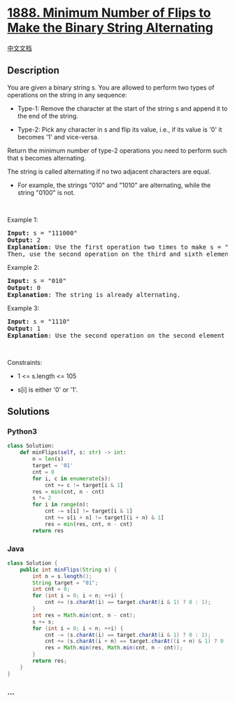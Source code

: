 * [[https://leetcode.com/problems/minimum-number-of-flips-to-make-the-binary-string-alternating][1888.
Minimum Number of Flips to Make the Binary String Alternating]]
  :PROPERTIES:
  :CUSTOM_ID: minimum-number-of-flips-to-make-the-binary-string-alternating
  :END:
[[./solution/1800-1899/1888.Minimum Number of Flips to Make the Binary String Alternating/README.org][中文文档]]

** Description
   :PROPERTIES:
   :CUSTOM_ID: description
   :END:

#+begin_html
  <p>
#+end_html

You are given a binary string s. You are allowed to perform two types of
operations on the string in any sequence:

#+begin_html
  </p>
#+end_html

#+begin_html
  <ul>
#+end_html

#+begin_html
  <li>
#+end_html

Type-1: Remove the character at the start of the string s and append it
to the end of the string.

#+begin_html
  </li>
#+end_html

#+begin_html
  <li>
#+end_html

Type-2: Pick any character in s and flip its value, i.e., if its value
is '0' it becomes '1' and vice-versa.

#+begin_html
  </li>
#+end_html

#+begin_html
  </ul>
#+end_html

#+begin_html
  <p>
#+end_html

Return the minimum number of type-2 operations you need to perform such
that s becomes alternating.

#+begin_html
  </p>
#+end_html

#+begin_html
  <p>
#+end_html

The string is called alternating if no two adjacent characters are
equal.

#+begin_html
  </p>
#+end_html

#+begin_html
  <ul>
#+end_html

#+begin_html
  <li>
#+end_html

For example, the strings "010" and "1010" are alternating, while the
string "0100" is not.

#+begin_html
  </li>
#+end_html

#+begin_html
  </ul>
#+end_html

#+begin_html
  <p>
#+end_html

 

#+begin_html
  </p>
#+end_html

#+begin_html
  <p>
#+end_html

Example 1:

#+begin_html
  </p>
#+end_html

#+begin_html
  <pre>
  <strong>Input:</strong> s = &quot;111000&quot;
  <strong>Output:</strong> 2
  <strong>Explanation</strong>: Use the first operation two times to make s = &quot;100011&quot;.
  Then, use the second operation on the third and sixth elements to make s = &quot;10<u>1</u>01<u>0</u>&quot;.
  </pre>
#+end_html

#+begin_html
  <p>
#+end_html

Example 2:

#+begin_html
  </p>
#+end_html

#+begin_html
  <pre>
  <strong>Input:</strong> s = &quot;010&quot;
  <strong>Output:</strong> 0
  <strong>Explanation</strong>: The string is already alternating.
  </pre>
#+end_html

#+begin_html
  <p>
#+end_html

Example 3:

#+begin_html
  </p>
#+end_html

#+begin_html
  <pre>
  <strong>Input:</strong> s = &quot;1110&quot;
  <strong>Output:</strong> 1
  <strong>Explanation</strong>: Use the second operation on the second element to make s = &quot;1<u>0</u>10&quot;.
  </pre>
#+end_html

#+begin_html
  <p>
#+end_html

 

#+begin_html
  </p>
#+end_html

#+begin_html
  <p>
#+end_html

Constraints:

#+begin_html
  </p>
#+end_html

#+begin_html
  <ul>
#+end_html

#+begin_html
  <li>
#+end_html

1 <= s.length <= 105

#+begin_html
  </li>
#+end_html

#+begin_html
  <li>
#+end_html

s[i] is either '0' or '1'.

#+begin_html
  </li>
#+end_html

#+begin_html
  </ul>
#+end_html

** Solutions
   :PROPERTIES:
   :CUSTOM_ID: solutions
   :END:

#+begin_html
  <!-- tabs:start -->
#+end_html

*** *Python3*
    :PROPERTIES:
    :CUSTOM_ID: python3
    :END:
#+begin_src python
  class Solution:
      def minFlips(self, s: str) -> int:
          n = len(s)
          target = '01'
          cnt = 0
          for i, c in enumerate(s):
              cnt += c != target[i & 1]
          res = min(cnt, n - cnt)
          s *= 2
          for i in range(n):
              cnt -= s[i] != target[i & 1]
              cnt += s[i + n] != target[(i + n) & 1]
              res = min(res, cnt, n - cnt)
          return res
#+end_src

*** *Java*
    :PROPERTIES:
    :CUSTOM_ID: java
    :END:
#+begin_src java
  class Solution {
      public int minFlips(String s) {
          int n = s.length();
          String target = "01";
          int cnt = 0;
          for (int i = 0; i < n; ++i) {
              cnt += (s.charAt(i) == target.charAt(i & 1) ? 0 : 1);
          }
          int res = Math.min(cnt, n - cnt);
          s += s;
          for (int i = 0; i < n; ++i) {
              cnt -= (s.charAt(i) == target.charAt(i & 1) ? 0 : 1);
              cnt += (s.charAt(i + n) == target.charAt((i + n) & 1) ? 0 : 1);
              res = Math.min(res, Math.min(cnt, n - cnt));
          }
          return res;
      }
  }
#+end_src

*** *...*
    :PROPERTIES:
    :CUSTOM_ID: section
    :END:
#+begin_example
#+end_example

#+begin_html
  <!-- tabs:end -->
#+end_html
